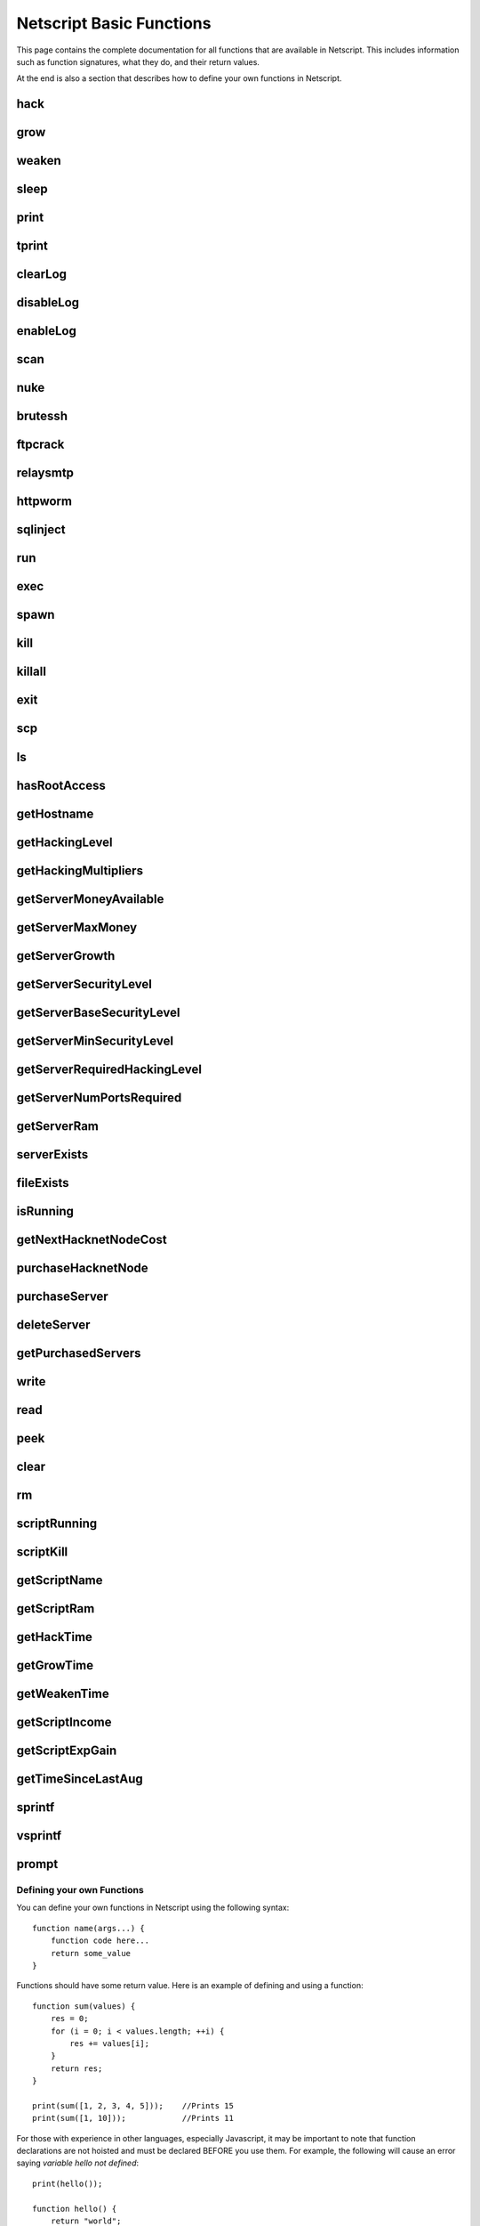 Netscript Basic Functions
=========================

This page contains the complete documentation for all functions that are available in Netscript.
This includes information such as function signatures, what they do, and their return values.

At the end is also a section that describes how to define your own functions in Netscript.

hack
^^^^

.. js:function:: hack(hostname/ip)

    :param string hostname/ip: IP or hostname of the target server to hack
    :returns: The amount of money stolen if the hack is successful, and zero otherwise

    Function that is used to try and hack servers to steal money and gain hacking experience. The runtime for this command depends
    on your hacking level and the target server's security level. In order to hack a server you must first gain root access
    to that server and also have the required hacking level.

    A script can hack a server from anywhere. It does not need to be running on the same server to hack that server. For example,
    you can create a script that hacks the 'foodnstuff' server and run that script on any server in the game.

    A successful hack() on a server will raise that server's security level by 0.002.

    Example::

        hack("foodnstuff");
        hack("10.1.2.3");

grow
^^^^

.. js:function:: grow(hostname/ip)

    :param string hostname/ip: IP or hostname of the target server to grow
    :returns: The number by which the money on the server was multiplied for the growth

    Use your hacking skills to increase the amount of money available on a server. The runtime for this command depends on your hacking
    level and the target server's security level. When grow() completes, the money available on a target server will be increased by a
    certain, fixed percentage. This percentage is determined by the target server's growth rate (which varies between servers) and security level.
    Generally, higher-level servers have higher growth rates. The getServerGrowth() function can be used to obtain a server's growth rate.

    Like hack(), grow() can be called on any server, regardless of where the script is running. The grow() command requires
    root access to the target server, but there is no required hacking level to run the command. It also raises the security level
    of the target server by 0.004.

    Example::

        grow("foodnstuff");

weaken
^^^^^^

.. js:function:: weaken(hostname/ip)

    :param string hostname.ip: IP or hostname of the target server to weaken
    :returns: The amount by which the target server's security level was decreased. This is equivalent to 0.05 multiplied
              by the number of script threads

    Use your hacking skills to attack a server's security, lowering the server's security level. The runtime for this command
    depends on your hacking level and the target server's security level. This function lowers the security level of the target
    server by 0.05.

    Like hack() and grow(), weaken() can be called on any server, regardless of where the script is running. This command requires
    root access to the target server, but there is no required hacking level to run the command.

    Example::

        weaken("foodnstuff");

sleep
^^^^^

.. js:function:: sleep(n)

    :param number n: Number of milliseconds to sleep

    Suspends the script for n milliseconds.

print
^^^^^

.. js:function:: print(x)

    :param x: Value to be printed

    Prints a value or a variable to the script's logs.

tprint
^^^^^^

.. js:function:: tprint(x)

    :param x: Value to be printed

    Prints a value or a variable to the Terminal

clearLog
^^^^^^^^

.. js:function:: clearLog()

    Clears the script's logs

disableLog
^^^^^^^^^^

.. js:function:: disableLog(fn)

    :param string fn: Name of function for which to disable logging

    Disables logging for the given function. Logging can be disabled for
    all functions by passing 'ALL' as the argument.

    Note that this does not completely remove all logging functionality.
    This only stops a function from logging
    when the function is successful. If the function fails, it will still log the reason for failure.

    Notable functions that cannot have their logs disabled: run, exec, exit

enableLog
^^^^^^^^^

.. js:function:: enableLog(fn)

    :param string fn: Name of function for which to enable logging

    Re-enables logging for the given function. If 'ALL' is passed into this function
    as an argument, then it will revert the effects of disableLog('ALL')

scan
^^^^

.. js:function:: scan(hostname/ip[, hostnames=true])

    :param string hostname/ip: IP or hostname of the server to scan
    :param boolean: Optional boolean specifying whether the function should output hostnames (if true) or IP addresses (if false)

    Returns an array containing the hostnames or IPs of all servers that are one node way from the specified target server. The
    hostnames/IPs in the returned array are strings.

nuke
^^^^

.. js:function:: nuke(hostname/ip)

    :param string hostname/ip: IP or hostname of the target server

    Runs the NUKE.exe program on the target server. NUKE.exe must exist on your home computer.

    Example::

        nuke("foodnstuff");

brutessh
^^^^^^^^

.. js:function:: brutessh(hostname/ip)

    :param string hostname/ip: IP or hostname of the target server

    Runs the BruteSSH.exe program on the target server. BruteSSH.exe must exist on your home computer.

    Example::

        brutessh("foodnstuff");

ftpcrack
^^^^^^^^

.. js:function:: ftpcrack(hostname/ip)

    :param string hostname/ip: IP or hostname of the target server

    Runs the FTPCrack.exe program on the target server. FTPCrack.exe must exist on your home computer.

    Example::

        ftpcrack("foodnstuff");

relaysmtp
^^^^^^^^^

.. js:function:: relaysmtp(hostname/ip)

    :param string hostname/ip: IP or hostname of the target server

    Runs the relaySMTP.exe program on the target server. relaySMTP.exe must exist on your home computer.

    Example::

        relaysmtp("foodnstuff");

httpworm
^^^^^^^^

.. js:function:: httpworm(hostname/ip)

    :param string hostname/ip: IP or hostname of the target server

    Runs the HTTPWorm.exe program on the target server. HTTPWorm.exe must exist on your home computer.

    Example::

        httpworm("foodnstuff");

sqlinject
^^^^^^^^^

.. js:function:: sqlinject(hostname/ip)

    :param string hostname/ip: IP or hostname of the target server

    Runs the SQLInject.exe program on the target server. SQLInject.exe must exist on your home computer.

    Example::

        sqlinject("foodnstuff");

run
^^^

.. js:function:: run(script, [numThreads=1], [args...])

    :param string script: Filename of script to run
    :param number numThreads: Optional thread count for new script. Set to 1 by default. Will be rounded to nearest integer
    :param args...:
        Additional arguments to pass into the new script that is being run. Note that if any arguments are being
        passed into the new script, then the second argument *numThreads* must be filled in with a value.

    Run a script as a separate process. This function can only be used to run scripts located on the current server (the server
    running the script that calls this function).

    Returns true if the script is successfully started, and false otherwise. Requires a significant amount of RAM to run this
    command.

    The simplest way to use the *run* command is to call it with just the script name. The following example will run
    'foo.script' single-threaded with no arguments::

        run("foo.script");

    The following example will run 'foo.script' but with 5 threads instead of single-threaded::

        run("foo.script", 5);

    This next example will run 'foo.script' single-threaded, and will pass the string 'foodnstuff' into the script
    as an argument::

        run("foo.script", 1, 'foodnstuff');

exec
^^^^

.. js:function:: exec(script, hostname/ip, [numThreads=1], [args...])

    :param string script: Filename of script to execute
    :param string hostname/ip: IP or hostname of the 'target server' on which to execute the script
    :param number numThreads: Optional thread count for new script. Set to 1 by default. Will be rounded to nearest integer
    :param args...:
        Additional arguments to pass into the new script that is being run. Note that if any arguments are being
        passed into the new script, then the third argument *numThreads* must be filled in with a value.

    Run a script as a separate process on a specified server. This is similar to the *run* function except
    that it can be used to run a script on any server, instead of just the current server.

    Returns true if the script is successfully started, and false otherwise.

    The simplest way to use the *exec* command is to call it with just the script name and the target server.
    The following example will try to run *generic-hack.script* on the *foodnstuff* server::

        exec("generic-hack.script", "foodnstuff");

    The following example will try to run the script *generic-hack.script* on the *joesguns* server with 10 threads::

        exec("generic-hack.script", "joesguns", 10);

    This last example will try to run the script *foo.script* on the *foodnstuff* server with 5 threads. It will also pass
    the number 1 and the string "test" in as arguments to the script::

        exec("foo.script", "foodnstuff", 5, 1, "test");

spawn
^^^^^

.. js:function:: spawn(script, numThreads, [args...])

    :param string script: Filename of script to execute
    :param number numThreads: Number of threads to spawn new script with. Will be rounded to nearest integer
    :param args...:
        Additional arguments to pass into the new script that is being run.

    Terminates the current script, and then after a delay of about 20 seconds it will execute the newly-specified script.
    The purpose of this function is to execute a new script without being constrained by the RAM usage of the current one.
    This function can only be used to run scripts on the local server.

    Because this function immediately terminates the script, it does not have a return value.

    The following example will execute the script 'foo.script' with 10 threads and the arguments 'foodnstuff' and 90::

        spawn('foo.script', 10, 'foodnstuff', 90);

kill
^^^^

.. js:function:: kill(script, hostname/ip, [args...])

    :param string script: Filename of the script to kill
    :param string hostname/ip: IP or hostname of the server on which to kill the script
    :param args...: Arguments to identify which script to kill

    Kills the script on the target server specified by the script's name and arguments. Remember that scripts
    are uniquely identified by both their name and arguments. For example, if *foo.script* is run with the argument 1, then this
    is not the same as *foo.script* run with the argument 2, even though they have the same code.

    If this function successfully kills the specified script, then it will return true. Otherwise, it will return false.

    Examples:

    The following example will try to kill a script named *foo.script* on the *foodnstuff* server that was ran with no arguments::

        kill("foo.script", "foodnstuff");

    The following will try to kill a script named *foo.script* on the current server that was ran with no arguments::

        kill("foo.script", getHostname());

    The following will try to kill a script named *foo.script* on the current server that was ran with the arguments 1 and "foodnstuff"::

        kill("foo.script", getHostname(), 1, "foodnstuff");

killall
^^^^^^^

.. js:function:: killall(hostname/ip)

    :param string hostname/ip: IP or hostname of the server on which to kill all scripts

    Kills all running scripts on the specified server. This function returns true if any scripts were killed, and
    false otherwise. In other words, it will return true if there are any scripts running on the target server.


exit
^^^^

.. js:function:: exit()

    Terminates the current script immediately

scp
^^^

.. js:function:: scp(files, [source], destination)

    :param string/array files: Filename or an array of filenames of script/literature files to copy
    :param string source:
        Hostname or IP of the source server, which is the server from which the file will be copied.
        This argument is optional and if it's omitted the source will be the current server.
    :param string destination: Hostname or IP of the destination server, which is the server to which the file will be copied.

    Copies a script or literature (.lit) file(s) to another server. The *files* argument can be either a string specifying a
    single file to copy, or an array of strings specifying multiple files to copy.

    Returns true if the script/literature file is successfully copied over and false otherwise. If the *files* argument is an array
    then this function will return true if at least one of the files in the array is successfully copied.

    Examples::

        //Copies hack-template.script from the current server to foodnstuff
        scp("hack-template.script", "foodnstuff");

        //Copies foo.lit from the helios server to the home computer
        scp("foo.lit", "helios", "home");

        //Tries to copy three files from rothman-uni to home computer
        files = ["foo1.lit", "foo2.script", "foo3.script"];
        scp(files, "rothman-uni", "home");

ls
^^

.. js:function:: ls(hostname/ip, [grep])

    :param string hostname/ip: Hostname or IP of the target server
    :param string grep: a substring to search for in the filename

    Returns an array with the filenames of all files on the specified server (as strings). The returned array
    is sorted in alphabetic order

hasRootAccess
^^^^^^^^^^^^^

.. js:function:: hasRootAccess(hostname/ip)

    :param string hostname/ip: Hostname or IP of the target server

    Returns a boolean indicating whether or not the player has root access to the specified target server.

    Example::

        if (hasRootAccess("foodnstuff") == false) {
            nuke("foodnstuff");
        }

getHostname
^^^^^^^^^^^

.. js:function:: getHostname()

    Returns a string with the hostname of the server that the script is running on

getHackingLevel
^^^^^^^^^^^^^^^

.. js:function:: getHackingLevel()

    Returns the player's current hacking level

getHackingMultipliers
^^^^^^^^^^^^^^^^^^^^^

.. js:function:: getHackingMultipliers()

    Returns an object containing the Player's hacking related multipliers. These multipliers are
    returned in integer forms, not percentages (e.g. 1.5 instead of 150%). The object has the following structure::

        {
            chance: Player's hacking chance multiplier,
            speed: Player's hacking speed multiplier,
            money: Player's hacking money stolen multiplier,
            growth: Player's hacking growth multiplier
        }

    Example of how this can be used::

        mults = getHackingMultipliers();
        print(mults.chance);
        print(mults.growth);

getServerMoneyAvailable
^^^^^^^^^^^^^^^^^^^^^^^

.. js:function:: getServerMoneyAvailable(hostname/ip)

    :param string hostname/ip: Hostname or IP of target server

    Returns the amount of money available on a server. **Running this function on the home computer will return
    the player's money.**

    Example::

        getServerMoneyAvailable("foodnstuff");
        getServerMoneyAvailable("home"); //Returns player's money

getServerMaxMoney
^^^^^^^^^^^^^^^^^

.. js:function:: getServerMaxMoney(hostname/ip)

    :param string hostname/ip: Hostname or IP of target server

    Returns the maximum amount of money that can be available on a server

getServerGrowth
^^^^^^^^^^^^^^^

.. js:function:: getServerGrowth(hostname/ip)

    :param string hostname/ip: Hostname or IP of target server

    Returns the server's instrinsic "growth parameter". This growth parameter is a number
    between 1 and 100 that represents how quickly the server's money grows. This parameter affects the
    percentage by which the server's money is increased when using the *grow()* function. A higher
    growth parameter will result in a higher percentage increase from *grow()*.

getServerSecurityLevel
^^^^^^^^^^^^^^^^^^^^^^

.. js:function:: getServerSecurityLevel(hostname/ip)

    :param string hostname/ip: Hostname or IP of target server

    Returns the security level of the target server. A server's security level is denoted by a number, typically
    between 1 and 100 (but it can go above 100).

getServerBaseSecurityLevel
^^^^^^^^^^^^^^^^^^^^^^^^^^

.. js:function:: getServerBaseSecurityLevel(hostname/ip)

    :param string hostname/ip: Hostname or IP of target server

    Returns the base security level of the target server. This is the security level that the server starts out with.
    This is different than *getServerSecurityLevel()* because *getServerSecurityLevel()* returns the current
    security level of a server, which can constantly change due to *hack()*, *grow()*, and *weaken()*, calls on that
    server. The base security level will stay the same until you reset by installing an Augmentation(s).

getServerMinSecurityLevel
^^^^^^^^^^^^^^^^^^^^^^^^^

.. js:function:: getServerMinSecurityLevel(hostname/ip)

    :param string hostname/ip: Hostname or IP of target server

    Returns the minimum security level of the target server

getServerRequiredHackingLevel
^^^^^^^^^^^^^^^^^^^^^^^^^^^^^

.. js:function:: getServerRequiredHackingLevel(hostname/ip)

    :param string hostname/ip: Hostname or IP of target server

    Returns the required hacking level of the target server

getServerNumPortsRequired
^^^^^^^^^^^^^^^^^^^^^^^^^

.. js:function:: getServerNumPortsRequired(hostname/ip)

    :param string hostname/ip: Hostname or IP of target server

    Returns the number of open ports required to successfully run NUKE.exe on the specified server.

getServerRam
^^^^^^^^^^^^

.. js:function:: getServerRam(hostname/ip)

    :param string hostname/ip: Hostname or IP of target server

    Returns an array with two elements that gives information about a server's memory (RAM). The first
    element in the array is the amount of RAM that the server has total (in GB). The second element in
    the array is the amount of RAM that is currently being used on the server (in GB).

    Example::

        res = getServerRam("helios");
        totalRam = res[0];
        ramUsed = res[1];

serverExists
^^^^^^^^^^^^

.. js:function:: serverExists(hostname/ip)

    :param string hostname/ip: Hostname or IP of target server

    Returns a boolean denoting whether or not the specified server exists

fileExists
^^^^^^^^^^

.. js:function:: fileExists(filename, [hostname/ip])

    :param string filename: Filename of file to check
    :param string hostname/ip:
        Hostname or IP of target server. This is optional. If it is not specified then the
        function will use the current server as the target server

    Returns a boolean indicating whether the specified file exists on the target server. The filename
    for scripts is case-sensitive, but for other types of files it is not. For example, *fileExists("brutessh.exe")*
    will work fine, even though the actual program is named "BruteSSH.exe".

    If the *hostname/ip* argument is omitted, then the function will search through the current server (the server
    running the script that calls this function) for the file.

    Examples::

        fileExists("foo.script", "foodnstuff");
        fileExists("ftpcrack.exe");

    The first example above will return true if the script named *foo.script* exists on the *foodnstuff* server, and false otherwise.
    The second example above will return true if the current server contains the *FTPCrack.exe* program, and false otherwise.

isRunning
^^^^^^^^^

.. js:function:: isRunning(filename, hostname/ip, [args...])

    :param string filename: Filename of script to check. This is case-sensitive.
    :param string hostname/ip: Hostname or IP of target server
    :param args...: Arguments to specify/identify which scripts to search for

    Returns a boolean indicating whether the specified script is running on the target server. Remember that a script is
    uniquely identified by both its name and its arguments.

    **Examples:**

    In this first example below, the function call will return true if there is a script named *foo.script* with no arguments
    running on the *foodnstuff* server, and false otherwise::

        isRunning("foo.script", "foodnstuff");

    In this second example below, the function call will return true if there is a script named *foo.script* with no arguments
    running on the current server, and false otherwise::

        isRunning("foo.script", getHostname());

    In this next example below, the function call will return true if there is a script named *foo.script* running with the arguments
    1, 5, and "test" (in that order) on the *joesguns* server, and false otherwise::

        isRunning("foo.script", "joesguns", 1, 5, "test");

getNextHacknetNodeCost
^^^^^^^^^^^^^^^^^^^^^^

.. js:function:: getNextHacknetNodeCost()

    Returns the cost of purchasing a new Hacknet Node

purchaseHacknetNode
^^^^^^^^^^^^^^^^^^^

.. js:function:: purchaseHacknetNode()

    Purchases a new Hacknet Node. Returns a number with the index of the Hacknet Node. This index is equivalent to the number at the
    end of the Hacknet Node's name (e.g The Hacknet Node named 'hacknet-node-4' will have an index of 4). If the player cannot afford
    to purchase a new Hacknet Node then the function will return false.

purchaseServer
^^^^^^^^^^^^^^

.. js:function:: purchaseServer(hostname, ram)

    :param string hostname: Hostname of the purchased server
    :param number ram: Amount of RAM of the purchased server. Must be a power of 2 (2, 4, 8, 16, etc.)

    Purchased a server with the specified hostname and amount of RAM.

    The *hostname* argument can be any data type, but it will be converted to a string and have whitespace removed. Anything that resolves to an empty string will
    cause the function to fail. If there is already a server with the specified hostname, then the function will automatically append
    a number at the end of the *hostname* argument value until it finds a unique hostname. For example, if the script calls
    *purchaseServer("foo", 4)* but a server named "foo" already exists, the it will automatically change the hostname to "foo-0". If there is already
    a server with the hostname "foo-0", then it will change the hostname to "foo-1", and so on.

    Note that there is a maximum limit to the amount of servers you can purchase.

    Returns the hostname of the newly purchased server as a string. If the function fails to purchase a server, then it will return an
    empty string. The function will fail if the arguments passed in are invalid, if the player does not have enough money to purchase
    the specified server, or if the player has exceeded the maximum amount of servers.

    Example::

        ram = 64;
        hn = "pserv-";
        for (i = 0; i < 5; ++i) {
            purchaseServer(hn + i, ram);
        }

deleteServer
^^^^^^^^^^^^

.. js:function:: deleteServer(hostname)

    :param string hostname: Hostname of the server to delete

    Deletes one of your purchased servers, which is specified by its hostname.

    The *hostname* argument can be any data type, but it will be converted to a string. Whitespace is automatically removed from
    the string. This function will not delete a server that still has scripts running on it.

    Returns true if successful, and false otherwise.

getPurchasedServers
^^^^^^^^^^^^^^^^^^^

.. js:function:: getPurchasedServers([hostname=true])

    :param boolean hostname:
        Specifies whether hostnames or IP addresses should be returned. If it's true then hostnames will be returned, and if false
        then IPs will be returned. If this argument is omitted then it is true by default

    Returns an array with either the hostnames or IPs of all of the servers you have purchased.

write
^^^^^

.. js:function:: write(port/fn, data="", mode="a")

    :param string/number port/fn: Port or text file that will be written to
    :param string data: Data to write
    :param string mode: Defines the write mode. Only valid when writing to text files.

    This function can be used to either write data to a port or to a text file (.txt).

    If the first argument is a number between 1 and 10, then it specifies a port and this function will write *data* to that port. Read
    about how `Netscript Ports work here <http://bitburner.wikia.com/wiki/Netscript_Ports>`_. The third argument, *mode*, is not used
    when writing to a port.

    If the first argument is a string, then it specifies the name of a text file (.txt) and this function will write *data* to that text file. If the
    specified text file does not exist, then it will be created. The third argument *mode, defines how the data will be written to the text file. If *mode*
    is set to "w", then the data is written in "write" mode which means that it will overwrite all existing data on the text file. If *mode* is set to
    any other value then the data will be written in "append" mode which means that the data will be added at the end of the text file.

read
^^^^

.. js:function:: read(port/fn)

    :param string/number port/fn: Port or text file to read from

    This function is used to read data from a port or from a text file (.txt).

    If the argument *port/fn* is a number between 1 and 10, then it specifies a port and it will read data from that port. Read
    about how `Netscript Ports work here <http://bitburner.wikia.com/wiki/Netscript_Ports>`_. A port is a serialized queue. This function
    will remove the first element from that queue and return it. If the queue is empty, then the string "NULL PORT DATA" will be returned.

    If the argument *port/fn* is a string, then it specifies the name of a text file (.txt) and this function will return the data in the specified text file. If
    the text file does not exist, an empty string will be returned.

peek
^^^^

.. js:function:: peek(port)

    :param number port: Port to peek. Must be an integer between 1 and 10

    This function is used to peek at the data from a port. It returns the first element in the specified port
    without removing that element. If the port is empty, the string "NULL PORT DATA" will be returned.

    Read about how `Netscript Ports work here <http://bitburner.wikia.com/wiki/Netscript_Ports>`_.

clear
^^^^^

.. js:function:: clear(port/fn)

    :param string/number port/fn: Port or text file to clear

    This function is used to clear data in a `Netscript Ports <http://bitburner.wikia.com/wiki/Netscript_Ports>`_ or a text file.

    If the *port/fn* argument is a number between 1 and 10, then it specifies a port and will clear it (deleting all data from the underlying queue).

    If the *port/fn* argument is a string, then it specifies the name of a text file (.txt) and will delete all data from that text file.

rm
^^

.. js:function:: rm(fn)

    :param string fn: Filename of file to remove. Must include the extension
    :returns: True if it successfully deletes the file, and false otherwise

    Removes the specified file from the current server. This function works for every file type except message (.msg) files.

scriptRunning
^^^^^^^^^^^^^

.. js:function:: scriptRunning(scriptname, hostname/ip)

    :param string scriptname: Filename of script to check. This is case-sensitive.
    :param string hostname/ip: Hostname or IP of target server

    Returns a boolean indicating whether any instance of the specified script is running on the target server, regardless of
    its arguments.

    This is different than the *isRunning()* function because it does not try to identify a specific instance of a running script
    by its arguments.

    **Examples:**

    The example below will return true if there is any script named *foo.script* running on the *foodnstuff* server, and false otherwise::

        scriptRunning("foo.script", "foodnstuff");

    The example below will return true if there is any script named "foo.script" running on the current server, and false otherwise::

        scriptRunning("foo.script", getHostname());

scriptKill
^^^^^^^^^^

.. js:function:: scriptKill(scriptname, hostname/ip)

    :param string scriptname: Filename of script to kill. This is case-sensitive.
    :param string hostname/ip: Hostname or IP of target server

    Kills all scripts with the specified filename on the target server specified by *hostname/ip*, regardless of arguments. Returns
    true if one or more scripts were successfully killed, and false if none were.

getScriptName
^^^^^^^^^^^^^

.. js:function:: getScriptName()
    Returns the current script name

getScriptRam
^^^^^^^^^^^^

.. js:function:: getScriptRam(scriptname[, hostname/ip])

    :param string scriptname: Filename of script. This is case-sensitive.
    :param string hostname/ip: Hostname or IP of target server the script is located on. This is optional, If it is not specified then the function will se the current server as the target server.

    Returns the amount of RAM required to run the specified script on the target server

getHackTime
^^^^^^^^^^^

.. js:function:: getHackTime(hostname/ip)

    :param string hostname/ip: Hostname or IP of target server

    Returns the amount of time in seconds it takes to execute the *hack()* Netscript function on the target server.

getGrowTime
^^^^^^^^^^^

.. js:function:: getGrowTime(hostname/ip)

    :param string hostname/ip: Hostname or IP of target server

    Returns the amount of time in seconds it takes to execute the *grow()* Netscript function on the target server.

getWeakenTime
^^^^^^^^^^^^^

.. js:function:: getWeakenTime(hostname/ip)

    :param string hostname/ip: Hostname or IP of target server

    Returns the amount of time in seconds it takes to execute the *weaken()* Netscript function on the target server.

getScriptIncome
^^^^^^^^^^^^^^^

.. js:function:: getScriptIncome([scriptname], [hostname/ip], [args...])

    :param string scriptname: Filename of script
    :param string hostname/ip: Server on which script is running
    :param args...: Arguments that the script is running with

    Returns the amount of income the specified script generates while online (when the game is open, does not apply for offline income).
    Remember that a script is uniquely identified by both its name and its arguments. So for example if you ran a script with the arguments
    "foodnstuff" and "5" then in order to use this function to get that script's income you must specify those same arguments in the same order
    in this function call.

    This function can also be called with no arguments. If called with no arguments, then this function will return an array of two values. The
    first value is the total income ($ / second) of all of your active scripts (scripts that are currently running on any server). The second value
    is the total income ($ / second) that you've earned from scripts since you last installed Augmentations.

getScriptExpGain
^^^^^^^^^^^^^^^^

.. js:function:: getScriptExpGain([scriptname], [hostname/ip], [args...])

    :param string scriptname: Filename of script
    :param string hostname/ip: Server on which script is running
    :param args...: Arguments that the script is running with

    Returns the amount of hacking experience the specified script generates while online (when the game is open, does not apply for offline experience gains).
    Remember that a script is uniquely identified by both its name and its arguments.

    This function can also return the total experience gain rate of all of your active scripts by running the function with no arguments.

getTimeSinceLastAug
^^^^^^^^^^^^^^^^^^^

.. js:function:: getTimeSinceLastAug()

    Returns the amount of time in milliseconds that have passed since you last installed Augmentations

sprintf
^^^^^^^

.. js:function:: sprintf()

    See `this link <https://github.com/alexei/sprintf.js>`_ for details.

vsprintf
^^^^^^^^

.. js:function:: vsprintf()

    See `this link <https://github.com/alexei/sprintf.js>`_ for details.

prompt
^^^^^^

.. js:function:: prompt(txt)

    :param string txt: Text to appear in the prompt dialog box

    Prompts the player with a dialog box with two options: "Yes" and "No". This function will return true if the player click "Yes" and
    false if the player clicks "No". The script's execution is halted until the player selects one of the options.


Defining your own Functions
---------------------------

You can define your own functions in Netscript using the following syntax::

    function name(args...) {
        function code here...
        return some_value
    }

Functions should have some return value. Here is an example of defining and using a function::

    function sum(values) {
        res = 0;
        for (i = 0; i < values.length; ++i) {
            res += values[i];
        }
        return res;
    }

    print(sum([1, 2, 3, 4, 5]));    //Prints 15
    print(sum([1, 10]));            //Prints 11

For those with experience in other languages, especially Javascript, it may be important to note that
function declarations are not hoisted and must be declared BEFORE you use them.
For example, the following will cause an error saying `variable hello not defined`::

    print(hello());

    function hello() {
        return "world";
    }

The following will work fine::

    function hello() {
        return "world";
    }

    print(hello());     //Prints out "world"

**Note about variable scope in functions:**

Functions can access "global" variables declared outside of the function's scope. However, they cannot change the value of any "global" variables.
Any changes to "global" variables will only be applied locally to the function.

The following example shows that any change to a "global" variable
from inside a function only applies in the function's local scope::

    function foo() {
        i = 5;
        return "foo";
    }

    i = 0;
    print(i);   //Prints 0
    foo();
    print(i);   //Prints 0

Furthermore, this also means that any variable that is first defined inside a
function will NOT be accessible outside of the function as shown in the following example::

    function sum(values) {
        res = 0;
        for (i = 0; i < values.length; ++i) {
            res += values[i];
        }
        return res;
    }
    print(res);

results in the following runtime error::

    Script runtime error:
    Server Ip: 75.7.4.1
    Script name: test.script
    Args:[]
    variable res not defined


**Other Notes about creating your own functions:**

Defining a function does not create a Javascript function object in the underlying game code. This means that you cannot use any function
you create in functions such as `Array.sort() <https://developer.mozilla.org/en-US/docs/Web/JavaScript/Reference/Global_Objects/Array/sort>`_ (not yet at least, I'll try to make it work in the future).

